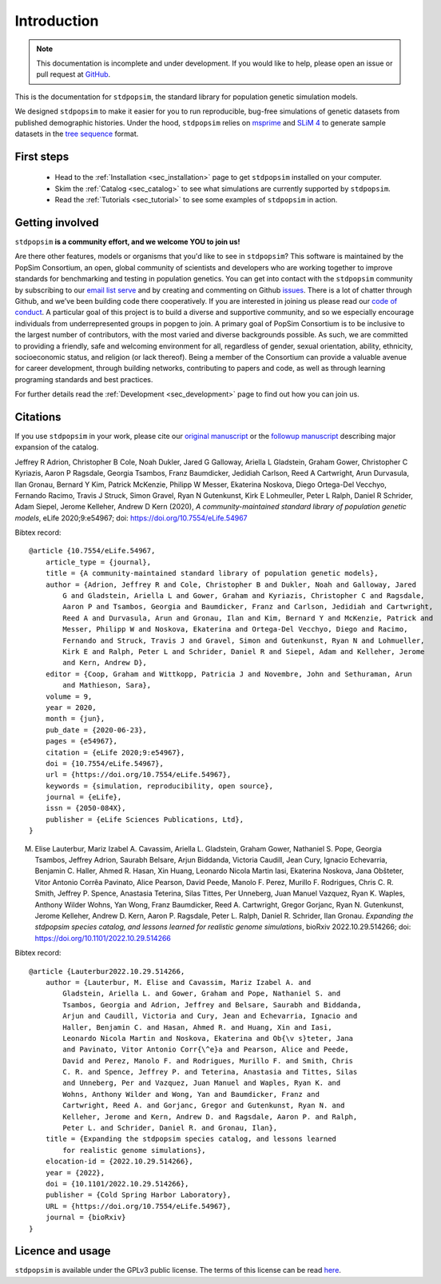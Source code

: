 .. _sec_introduction:

============
Introduction
============

.. note:: This documentation is incomplete and under development. If
    you would like to help, please open an issue or pull request at
    `GitHub <https://github.com/popgensims/stdpopsim>`_.

This is the documentation for ``stdpopsim``, the standard library for population
genetic simulation models.

We designed ``stdpopsim`` to make it easier for you to run reproducible, bug-free
simulations of genetic datasets from published demographic histories.
Under the hood, ``stdpopsim`` relies on
`msprime <https://tskit.dev/software/msprime.html>`_ and
`SLiM 4 <https://messerlab.org/slim/>`_ to generate sample datasets in the
`tree sequence <https://tskit.dev/learn/>`_ format.


First steps
-----------

 - Head to the :ref:`Installation <sec_installation>` page to get ``stdpopsim`` installed
   on your computer.

 - Skim the :ref:`Catalog <sec_catalog>` to see what simulations are currently supported
   by ``stdpopsim``.

 - Read the :ref:`Tutorials <sec_tutorial>` to see some examples of ``stdpopsim`` in
   action.


Getting involved
----------------

``stdpopsim`` **is a community effort, and we welcome YOU to join us!**

Are there other features, models or organisms that you'd like to see in ``stdpopsim``?
This software is maintained by the PopSim Consortium,
an open, global community of scientists and developers who are working together to improve
standards for benchmarking and testing in population genetics.
You can get into contact with the ``stdpopsim`` community by subscribing to our `email list
serve <https://lists.uoregon.edu/mailman/listinfo/popgen_benchmark>`_
and by creating and commenting on
Github `issues <http://github.com/popgensims/stdpopsim/issues>`_.
There is a lot of chatter through
Github, and we’ve been building code
there cooperatively. If you are interested in joining us please read our
`code of conduct <https://github.com/popsim-consortium/stdpopsim/blob/main/CODE_OF_CONDUCT.md>`_.
A particular goal of this project is to build a diverse and supportive community,
and so we especially encourage individuals from underrepresented groups in popgen to join.
A primary goal of PopSim Consortium is to be inclusive to the largest number of contributors,
with the most varied and diverse backgrounds possible. As such, we are committed to providing a
friendly, safe and welcoming environment for all, regardless of gender, sexual orientation, ability,
ethnicity, socioeconomic status, and religion (or lack thereof).
Being a member of the Consortium can provide a valuable avenue for career development, through
building networks, contributing to papers and code, as well as through learning programing standards
and best practices.

For further details read the :ref:`Development <sec_development>` page to find out how you can join us.

Citations
---------

If you use ``stdpopsim`` in your work, please cite our
`original manuscript <https://doi.org/10.7554/eLife.54967>`__ or the
`followup manuscript <https://doi.org/10.1101/2022.10.29.514266>`__ describing
major expansion of the catalog.

Jeffrey R Adrion, Christopher B Cole, Noah Dukler, Jared G Galloway,
Ariella L Gladstein, Graham Gower, Christopher C Kyriazis, Aaron P Ragsdale,
Georgia Tsambos, Franz Baumdicker, Jedidiah Carlson, Reed A Cartwright,
Arun Durvasula, Ilan Gronau, Bernard Y Kim, Patrick McKenzie,
Philipp W Messer, Ekaterina Noskova, Diego Ortega-Del Vecchyo, Fernando Racimo,
Travis J Struck, Simon Gravel, Ryan N Gutenkunst, Kirk E Lohmeuller,
Peter L Ralph, Daniel R Schrider, Adam Siepel, Jerome Kelleher, Andrew D Kern (2020),
*A community-maintained standard library of population genetic models*,
eLife 2020;9:e54967; doi: https://doi.org/10.7554/eLife.54967


Bibtex record::

    @article {10.7554/eLife.54967,
        article_type = {journal},
        title = {A community-maintained standard library of population genetic models},
        author = {Adrion, Jeffrey R and Cole, Christopher B and Dukler, Noah and Galloway, Jared
            G and Gladstein, Ariella L and Gower, Graham and Kyriazis, Christopher C and Ragsdale,
            Aaron P and Tsambos, Georgia and Baumdicker, Franz and Carlson, Jedidiah and Cartwright,
            Reed A and Durvasula, Arun and Gronau, Ilan and Kim, Bernard Y and McKenzie, Patrick and
            Messer, Philipp W and Noskova, Ekaterina and Ortega-Del Vecchyo, Diego and Racimo,
            Fernando and Struck, Travis J and Gravel, Simon and Gutenkunst, Ryan N and Lohmueller,
            Kirk E and Ralph, Peter L and Schrider, Daniel R and Siepel, Adam and Kelleher, Jerome
            and Kern, Andrew D},
        editor = {Coop, Graham and Wittkopp, Patricia J and Novembre, John and Sethuraman, Arun
            and Mathieson, Sara},
        volume = 9,
        year = 2020,
        month = {jun},
        pub_date = {2020-06-23},
        pages = {e54967},
        citation = {eLife 2020;9:e54967},
        doi = {10.7554/eLife.54967},
        url = {https://doi.org/10.7554/eLife.54967},
        keywords = {simulation, reproducibility, open source},
        journal = {eLife},
        issn = {2050-084X},
        publisher = {eLife Sciences Publications, Ltd},
    }


M. Elise Lauterbur, Mariz Izabel A. Cavassim, Ariella L. Gladstein, Graham Gower, Nathaniel S. Pope, Georgia Tsambos, Jeffrey Adrion, Saurabh Belsare, Arjun Biddanda, Victoria Caudill, Jean Cury, Ignacio Echevarria, Benjamin C. Haller, Ahmed R. Hasan, Xin Huang, Leonardo Nicola Martin Iasi, Ekaterina Noskova, Jana Obšteter, Vitor Antonio Corrêa Pavinato, Alice Pearson, David Peede, Manolo F. Perez, Murillo F. Rodrigues, Chris C. R. Smith, Jeffrey P. Spence, Anastasia Teterina, Silas Tittes, Per Unneberg, Juan Manuel Vazquez, Ryan K. Waples, Anthony Wilder Wohns, Yan Wong, Franz Baumdicker, Reed A. Cartwright, Gregor Gorjanc, Ryan N. Gutenkunst, Jerome Kelleher, Andrew D. Kern, Aaron P. Ragsdale, Peter L. Ralph, Daniel R. Schrider, Ilan Gronau. *Expanding the stdpopsim species catalog, and lessons learned for realistic genome simulations*, bioRxiv 2022.10.29.514266; doi: https://doi.org/10.1101/2022.10.29.514266


Bibtex record::

    @article {Lauterbur2022.10.29.514266,
        author = {Lauterbur, M. Elise and Cavassim, Mariz Izabel A. and
            Gladstein, Ariella L. and Gower, Graham and Pope, Nathaniel S. and
            Tsambos, Georgia and Adrion, Jeffrey and Belsare, Saurabh and Biddanda,
            Arjun and Caudill, Victoria and Cury, Jean and Echevarria, Ignacio and
            Haller, Benjamin C. and Hasan, Ahmed R. and Huang, Xin and Iasi,
            Leonardo Nicola Martin and Noskova, Ekaterina and Ob{\v s}teter, Jana
            and Pavinato, Vitor Antonio Corr{\^e}a and Pearson, Alice and Peede,
            David and Perez, Manolo F. and Rodrigues, Murillo F. and Smith, Chris
            C. R. and Spence, Jeffrey P. and Teterina, Anastasia and Tittes, Silas
            and Unneberg, Per and Vazquez, Juan Manuel and Waples, Ryan K. and
            Wohns, Anthony Wilder and Wong, Yan and Baumdicker, Franz and
            Cartwright, Reed A. and Gorjanc, Gregor and Gutenkunst, Ryan N. and
            Kelleher, Jerome and Kern, Andrew D. and Ragsdale, Aaron P. and Ralph,
            Peter L. and Schrider, Daniel R. and Gronau, Ilan},
        title = {Expanding the stdpopsim species catalog, and lessons learned
            for realistic genome simulations},
        elocation-id = {2022.10.29.514266},
        year = {2022},
        doi = {10.1101/2022.10.29.514266},
        publisher = {Cold Spring Harbor Laboratory},
        URL = {https://doi.org/10.7554/eLife.54967},
        journal = {bioRxiv}
    }


Licence and usage
-----------------

``stdpopsim`` is available under the GPLv3 public license.
The terms of this license can be read
`here <https://www.gnu.org/licenses/gpl-3.0.en.html>`_.
